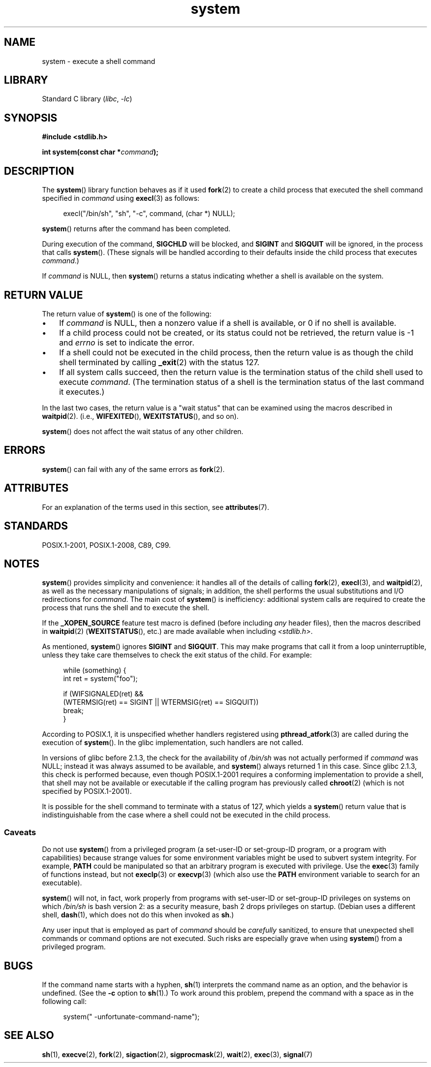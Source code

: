 .\" Copyright (c) 1993 by Thomas Koenig (ig25@rz.uni-karlsruhe.de)
.\" and Copyright (c) 2014 by Michael Kerrisk <mtk.manpages@gmail.com>
.\"
.\" SPDX-License-Identifier: Linux-man-pages-copyleft
.\"
.\" Modified Sat Jul 24 17:51:15 1993 by Rik Faith (faith@cs.unc.edu)
.\" Modified 11 May 1998 by Joseph S. Myers (jsm28@cam.ac.uk)
.\" Modified 14 May 2001, 23 Sep 2001 by aeb
.\" 2004-12-20, mtk
.\"
.TH system 3 (date) "Linux man-pages (unreleased)"
.SH NAME
system \- execute a shell command
.SH LIBRARY
Standard C library
.RI ( libc ", " \-lc )
.SH SYNOPSIS
.nf
.B #include <stdlib.h>
.PP
.BI "int system(const char *" "command" );
.fi
.SH DESCRIPTION
The
.BR system ()
library function behaves as if it used
.BR fork (2)
to create a child process that executed the shell command specified in
.I command
using
.BR execl (3)
as follows:
.PP
.in +4n
.EX
execl("/bin/sh", "sh", "\-c", command, (char *) NULL);
.EE
.in
.PP
.BR system ()
returns after the command has been completed.
.PP
During execution of the command,
.B SIGCHLD
will be blocked, and
.B SIGINT
and
.B SIGQUIT
will be ignored, in the process that calls
.BR system ().
(These signals will be handled according to their defaults inside
the child process that executes
.IR command .)
.PP
If
.I command
is NULL, then
.BR system ()
returns a status indicating whether a shell is available on the system.
.SH RETURN VALUE
The return value of
.BR system ()
is one of the following:
.IP \(bu 3
If
.I command
is NULL, then a nonzero value if a shell is available,
or 0 if no shell is available.
.IP \(bu
If a child process could not be created,
or its status could not be retrieved,
the return value is \-1 and
.I errno
is set to indicate the error.
.IP \(bu
If a shell could not be executed in the child process,
then the return value is as though the child shell terminated by calling
.BR _exit (2)
with the status 127.
.IP \(bu
If all system calls succeed,
then the return value is the termination status of the child shell
used to execute
.IR command .
(The termination status of a shell is the termination status of
the last command it executes.)
.PP
In the last two cases,
the return value is a "wait status" that can be examined using
the macros described in
.BR waitpid (2).
(i.e.,
.BR WIFEXITED (),
.BR WEXITSTATUS (),
and so on).
.PP
.BR system ()
does not affect the wait status of any other children.
.SH ERRORS
.BR system ()
can fail with any of the same errors as
.BR fork (2).
.SH ATTRIBUTES
For an explanation of the terms used in this section, see
.BR attributes (7).
.ad l
.nh
.TS
allbox;
lbx lb lb
l l l.
Interface	Attribute	Value
T{
.BR system ()
T}	Thread safety	MT-Safe
.TE
.hy
.ad
.sp 1
.SH STANDARDS
POSIX.1-2001, POSIX.1-2008, C89, C99.
.SH NOTES
.BR system ()
provides simplicity and convenience:
it handles all of the details of calling
.BR fork (2),
.BR execl (3),
and
.BR waitpid (2),
as well as the necessary manipulations of signals;
in addition,
the shell performs the usual substitutions and I/O redirections for
.IR command .
The main cost of
.BR system ()
is inefficiency:
additional system calls are required to create the process that
runs the shell and to execute the shell.
.PP
If the
.B _XOPEN_SOURCE
feature test macro is defined
(before including
.I any
header files),
then the macros described in
.BR waitpid (2)
.RB ( WEXITSTATUS (),
etc.) are made available when including
.IR <stdlib.h> .
.PP
As mentioned,
.BR system ()
ignores
.B SIGINT
and
.BR SIGQUIT .
This may make programs that call it
from a loop uninterruptible, unless they take care themselves
to check the exit status of the child.
For example:
.PP
.in +4n
.EX
while (something) {
    int ret = system("foo");

    if (WIFSIGNALED(ret) &&
        (WTERMSIG(ret) == SIGINT || WTERMSIG(ret) == SIGQUIT))
            break;
}
.EE
.in
.PP
According to POSIX.1, it is unspecified whether handlers registered using
.BR pthread_atfork (3)
are called during the execution of
.BR system ().
In the glibc implementation, such handlers are not called.
.PP
In versions of glibc before 2.1.3, the check for the availability of
.I /bin/sh
was not actually performed if
.I command
was NULL; instead it was always assumed to be available, and
.BR system ()
always returned 1 in this case.
Since glibc 2.1.3, this check is performed because, even though
POSIX.1-2001 requires a conforming implementation to provide
a shell, that shell may not be available or executable if
the calling program has previously called
.BR chroot (2)
(which is not specified by POSIX.1-2001).
.PP
It is possible for the shell command to terminate with a status of 127,
which yields a
.BR system ()
return value that is indistinguishable from the case
where a shell could not be executed in the child process.
.\"
.SS Caveats
Do not use
.BR system ()
from a privileged program
(a set-user-ID or set-group-ID program, or a program with capabilities)
because strange values for some environment variables
might be used to subvert system integrity.
For example,
.B PATH
could be manipulated so that an arbitrary program
is executed with privilege.
Use the
.BR exec (3)
family of functions instead, but not
.BR execlp (3)
or
.BR execvp (3)
(which also use the
.B PATH
environment variable to search for an executable).
.PP
.BR system ()
will not, in fact, work properly from programs with set-user-ID or
set-group-ID privileges on systems on which
.I /bin/sh
is bash version 2: as a security measure, bash 2 drops privileges on startup.
(Debian uses a different shell,
.BR dash (1),
which does not do this when invoked as
.BR sh .)
.PP
Any user input that is employed as part of
.I command
should be
.I carefully
sanitized, to ensure that unexpected shell commands or command options
are not executed.
Such risks are especially grave when using
.BR system ()
from a privileged program.
.SH BUGS
.\" [BUG 211029](https://bugzilla.kernel.org/show_bug.cgi?id=211029)
.\" [Glibc bug](https://sourceware.org/bugzilla/show_bug.cgi?id=27143)
.\" [POSIX bug](https://www.austingroupbugs.net/view.php?id=1440)
If the command name starts with a hyphen,
.BR sh (1)
interprets the command name as an option,
and the behavior is undefined.
(See the
.B \-c
option to
.BR sh (1).)
To work around this problem,
prepend the command with a space as in the following call:
.PP
.in +4n
.EX
    system(" \-unfortunate\-command\-name");
.EE
.in
.SH SEE ALSO
.BR sh (1),
.BR execve (2),
.BR fork (2),
.BR sigaction (2),
.BR sigprocmask (2),
.BR wait (2),
.BR exec (3),
.BR signal (7)
